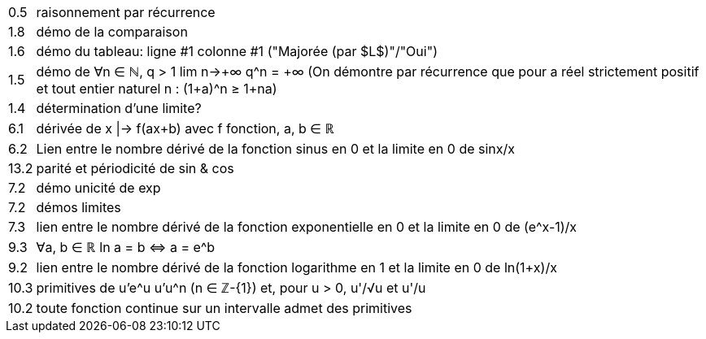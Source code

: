 
[horizontal]
0.5 :: raisonnement par récurrence
1.8 :: démo de la comparaison
1.6 :: démo du tableau: ligne #1 colonne #1 ("Majorée (par $L$)"/"Oui")
1.5 :: démo de ∀n ∈ ℕ, q > 1  lim n→+∞ q^n = +∞ (On démontre par récurrence que pour a réel strictement positif et tout entier naturel n : (1+a)^n ≥ 1+na)
1.4 :: détermination d'une limite?
6.1 :: dérivée de x |-> f(ax+b) avec f fonction, a, b ∈ ℝ
6.2 :: Lien entre le nombre dérivé de la fonction sinus en 0 et la limite en 0 de sinx/x
13.2 :: parité et périodicité de sin & cos
7.2 :: démo unicité de exp
7.2 :: démos limites
7.3 :: lien entre le nombre dérivé de la fonction exponentielle en 0 et la limite en 0 de (e^x-1)/x
9.3 :: ∀a, b ∈ ℝ  ln a = b ⇔ a = e^b
9.2 :: lien entre le nombre dérivé de la fonction logarithme en 1 et la limite en 0 de ln(1+x)/x
10.3 :: primitives de u'e^u u'u^n (n ∈ ℤ-{1}) et, pour u > 0, u'/√u et u'/u
10.2 :: toute fonction continue sur un intervalle admet des primitives

